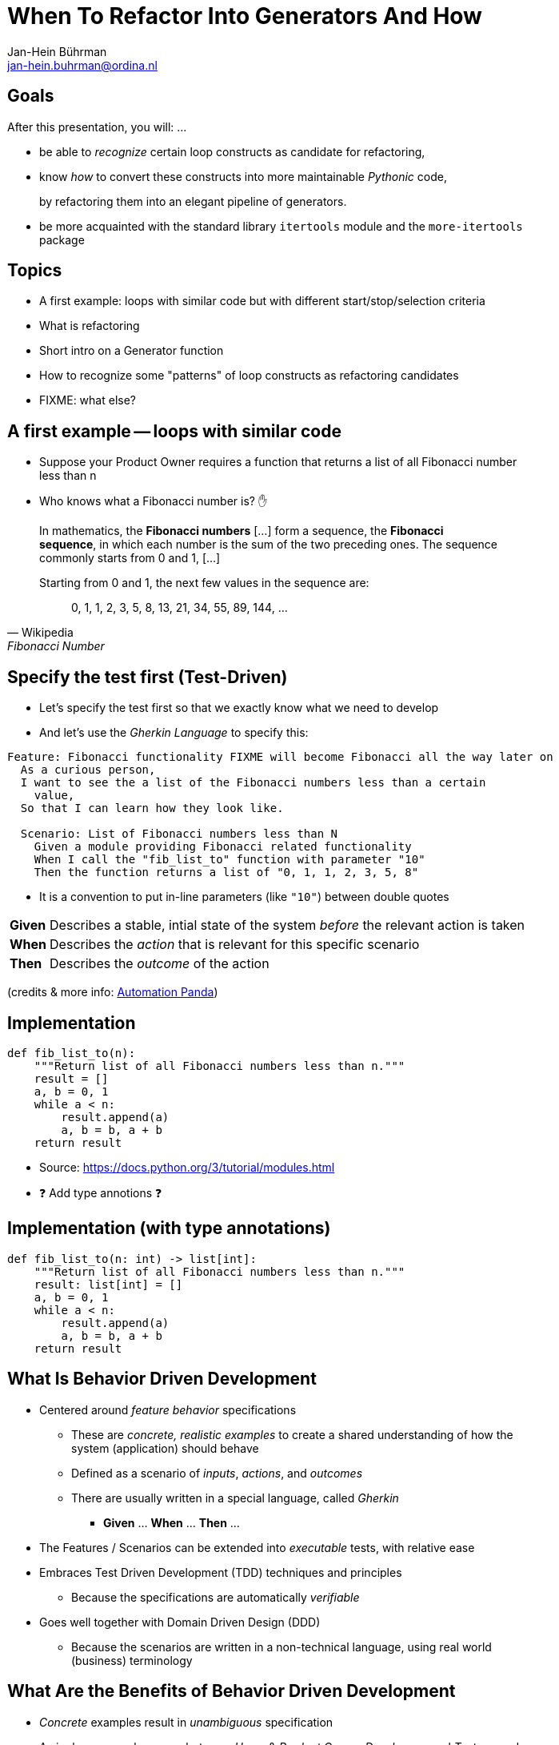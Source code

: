 = When To Refactor Into Generators And How
:author:    Jan-Hein Bührman
:email:     jan-hein.buhrman@ordina.nl
:backend:   slidy
:stem:
:max-width: 47em
:data-uri:
:icons:

// This is a comment

// .Contents
// [role="incremental"]
// * Learning objectives
// * A basic PyTest fixture
// * Context Switch: _generator functions_ session
// * _iterator protocol_ session
// * Using fixtures to clean up stuff after test execution in PyTest
// * Example (if time permits): temporarily manipulate environment
// * Concluding remarks
// * Recap


== Goals
[role="incremental"]
After this presentation, you will: ...

[role="incremental"]
* be able to _recognize_ certain loop constructs as candidate for refactoring,

* know _how_ to convert these constructs into more maintainable _Pythonic_ code,
+
by refactoring them into an elegant pipeline of
 generators.

* be more acquainted with the standard library `itertools` module and the `more-itertools` package


== Topics
[role="incremental"]
* A first example: loops with similar code but with different start/stop/selection criteria
* What is refactoring
* Short intro on a Generator function
* How to recognize some "patterns" of loop constructs as refactoring candidates
* FIXME: what else?


== A first example -- loops with similar code
[role="incremental"]
* Suppose your Product Owner requires a function that returns a list of all Fibonacci number less than n
* Who knows what a Fibonacci number is? ✋

[role="incremental"]
--
[quote, Wikipedia, Fibonacci Number]
____________________________________________________________________
In mathematics, the **Fibonacci numbers** [...] form a sequence, the **Fibonacci sequence**, in which each number is the sum of the two preceding ones. The sequence commonly starts from 0 and 1, [...]

Starting from 0 and 1, the next few values in the sequence are:

{empty}:: 0, 1, 1, 2, 3, 5, 8, 13, 21, 34, 55, 89, 144, ...
____________________________________________________________________
--

== Specify the test first (Test-Driven)
[role="incremental"]
* Let's specify the test first so that we exactly know what we need to develop
* And let's use the _Gherkin Language_ to specify this:

[role="incremental"]
[source,feature]
----
Feature: Fibonacci functionality FIXME will become Fibonacci all the way later on
  As a curious person,
  I want to see the a list of the Fibonacci numbers less than a certain
    value,
  So that I can learn how they look like.

  Scenario: List of Fibonacci numbers less than N
    Given a module providing Fibonacci related functionality
    When I call the "fib_list_to" function with parameter "10"
    Then the function returns a list of "0, 1, 1, 2, 3, 5, 8"
----

[role="incremental"]
* It is a convention to put in-line parameters (like `"10"`) between double quotes

[role="incremental"]
[horizontal]
**Given**:: Describes a stable, intial state of the system _before_ the relevant action is taken
**When**:: Describes the _action_ that is relevant for this specific scenario
**Then**:: Describes the _outcome_ of the action

[role="incremental"]
(credits & more info: https://automationpanda.com/2017/01/26/bdd-101-the-gherkin-language/[Automation Panda])


== Implementation
[role="incremental"]
[source,python]
----
def fib_list_to(n):
    """Return list of all Fibonacci numbers less than n."""
    result = []
    a, b = 0, 1
    while a < n:
        result.append(a)
        a, b = b, a + b
    return result
----
[role="incremental"]
* Source: https://docs.python.org/3/tutorial/modules.html
* ❓ Add type annotions ❓


== Implementation (with type annotations)
[source,python]
----
def fib_list_to(n: int) -> list[int]:
    """Return list of all Fibonacci numbers less than n."""
    result: list[int] = []
    a, b = 0, 1
    while a < n:
        result.append(a)
        a, b = b, a + b
    return result
----

//== Test
//[role="incremental"]
//[horizontal]
//CPU:: Central Processing Unit
//Hard drive:: lkjldf
//RAM:: Yep I know




What Is Behavior Driven Development
-----------------------------------
[role="incremental"]
* Centered around _feature behavior_ specifications
** These are _concrete, realistic examples_ to create a shared understanding of how the system
   (application) should behave
** Defined as a scenario of _inputs_, _actions_, and _outcomes_
** There are usually written in a special language, called _Gherkin_
*** *Given* ... *When* ... *Then* ...
* The Features / Scenarios can be extended into _executable_ tests, with relative ease
* Embraces Test Driven Development (TDD) techniques and principles
** Because the specifications are automatically _verifiable_
* Goes well together with Domain Driven Design (DDD)
** Because the scenarios are written in a non-technical language, using real world
   (business) terminology


What Are the Benefits of Behavior Driven Development
----------------------------------------------------
[role="incremental"]
* _Concrete_ examples result in _unambiguous_ specification
* A single common language between _Users_ & _Product Owner_, _Developers_, and _Testers_, and
  possibly other non-technical stakeholders
* It encompasses:
** Requirements
** Acceptance Criteria
** Test Cases


The Gherkin Language
--------------------

✋ Who is familiar with Gherkin?


Gherkin: Standard Example
-------------------------
[role="incremental"]
[source,feature]
----
Feature: Google Searching

  Scenario: Simple Google search
    Given the Google home page is displayed
    When the user enters "panda" into the search bar
    Then links related to "panda" are shown on the results page
----

[role="incremental"]
* It is a convention to put in-line parameters (like `"panda"`) between double quotes

[role="incremental"]
[horizontal]
Given:: Describes a stable, intial state of the system _before_ the relevant action is taken
When:: Describes the _action_ that is relevant for this specific scenario
Then:: Describes the _outcome_ of the action

(credits: https://automationpanda.com/2017/01/26/bdd-101-the-gherkin-language/[Automation Panda])


Gherkin Feature: Additional Steps
----------------------------------
[role="incremental"]
* Using "And" and "But" to specify additional steps of the same kind as the previous one
+
[source,feature]
----
Feature: Google Searching
  As a web surfer,
  I want to search Google,
  so that I can learn new things.

  Scenario: Simple Google search
    Given a web browser is on the Google page
    When the search phrase "panda" is entered
    Then results for "panda" are shown
    And the related results include "Panda Express"
    But the related results do not include "pandemonium"
----

(credits: https://automationpanda.com/2017/01/27/bdd-101-gherkin-by-example/[Automation Panda])


Gherkin Features: Doc Strings, Step Tables
------------------------------------------
[source,feature]
----
Feature: Showcase entering large(r) text blobs and tables
  As a ...
  I want to ...
  So that ...

  Scenario: Behave can manage blobs of text
    Given the following blob of text
      """
      This is line 1
      This is line 2
      This is line 3
      """
    When the developer splits that text into its lines
    Then the lines should look like
      | line           |
      | This is line 1 |
      | This is line 2 |
      | This is line 3 |
----
[CAUTION]
This is a bit of a contrived example, because this example has not been put in the language of
the business domain.

[TIP]
Doc String and Step Tables can be used in any step ("Given", "When", or "Then")


Gherkin: Background
-------------------
[source,feature]
----
Feature: Some additional behave examples

  Background: You can share the initial given steps for multiple scenarios
    Given the following blob of text
      """
      This is line 1
      This is line 2
      This is line 3
      """

  Scenario: We can select a line from a blob of text
    When the developer selects a line with index "1" (counting from zero)
    Then the line should be "This is line 2"

  Scenario: We can count the number of lines in a text
    When the developer counts the number of lines
    Then the count should be "3"
----

[NOTE]
The _Background_ steps are repeated for every _Scenario_

[CAUTION]
Don't abuse _Background_ for a series of complicated "Given"
steps, for example to initialize the database, or setup the API.
That part should be solved with "environment" fixtures.


Gherkin Feature: Scenario Outline
----------------------------------
[role="incremental"]
* Using `Scenario Outline:` to repeat the tests with different sets of parameters
+
[source,feature]
----
Feature: Google Searching

  Scenario Outline: Simple Google searches
    Given a web browser is on the Google page
    When the search phrase "<phrase>" is entered
    Then results for "<phrase>" are shown
    And the related results include "<related>"

    Examples: Animals
      | phrase   | related       |
      | panda    | Panda Express |
      | elephant | Elephant Man  |
----

(credits: https://automationpanda.com/2017/01/27/bdd-101-gherkin-by-example/[Automation Panda])

[role="incremental"]
[NOTE]
You can compare this with `pytest.mark.parametrize` or `unittest.TestCase.subTest()`

[role="incremental"]
[TIP]
Do not confuse this _Scenario Outline_ feature with the _Step Tables_ feature, shown earlier


Making Your Gherkin Executable
------------------------------
* Step definitions glues the Gherkin specification to the Python code
* PyCharm can generate skeleton code for you

.Example step
[source,feature]
----
    Given the following blob of text
      """
      This is line 1
      This is line 2
      This is line 3
      """
----


.Corresponding step code
[source,python]
----
@given("the following blob of text")
def step_impl(context: runner.Context) -> None:
    # `context.text` contains the blob of text
    context.saved_text = context.text
----


Making Your Gherkin Executable (2)
----------------------------------
.Example step
[source,feature]
----
    When the developer splits that text into its lines
----


.Corresponding step code
[source,python]
----
@when("the developer splits that text into its lines")
def step_impl(context: runner.Context) -> None:
    # Add some typing, and fetch data from context
    saved_text: str = context.saved_text
    context.split_lines = saved_text.splitlines()
----


.Another *When* step (from another scenario)
[source,feature]
----
    When the developer selects a line with index "1" (counting from zero)
----


.Corresponding step code
[source,python]
----
@when('the developer selects a line with index "{index:d}" (counting from zero)')
def step_impl(context: runner.Context, index: int) -> None:
    # Note the `:d` format. `behave` uses the `parse` package by default
    #  for argument matching (sort of inverse of `str.format()`)
    # But `:s` is *not* `str`; simply don't use a specifier for strings.
    context.selected_line = context.saved_text.splitlines()[index]
----


Making Your Gherkin Executable (3)
----------------------------------
.Example step (Step Tables)
[source,feature]
----
    Then the lines should look like
      | line           |
      | This is line 1 |
      | This is line 2 |
      | This is line 3 |
----


.Corresponding step code
[source,python]
----
@then("the lines should look like")
def step_impl(context: runner.Context) -> None:
    # context.table.headings contains the table headings
    #   context.table.rows is a list of row elements
    #   you can also obtain these by iterating over just context.table
    # Note that you can also select an element from a table row by column name
    # Below you see PyHamcrest in action (`assert_that()`, `contains_exactly()`)
    # CAVEAT: the expected sequence in `contains_exactly()` is given as distinct arguments
    assert_that(
        context.split_lines, contains_exactly(*(row["line"] for row in context.table))
    )
----


Making Your Gherkin Executable (4)
----------------------------------
.Example step (plain parameter)
[source,feature]
----
    Then the line should be "This is line 2"
----


.Corresponding step code
[source,python]
----
@then('the line should be "{line}"')
def step_impl(context: runner.Context, line: str) -> None:
    # PyHamcrest again: (`assert_that()`, `is_()`, `equal_to()`)
    assert_that(context.selected_line, is_(equal_to(line)))
----

.Example step (plain integer parameter)
[source,feature]
----
    Then the count should be "3"
----


.Corresponding step code
[source,python]
----
@then('the count should be "{line_count:d}"')
def step_impl(context: runner.Context, line_count: int) -> None:
    assert_that(context.line_count, is_(equal_to(line_count)))
----


Hands-On❗️
---------
The previous example in action


Hands-On❗️
---------
We're using the example of the Cosmic Python book: image:images/cosmic-python-book.jpeg[]

* A furniture shop that decides to implement a new way of allocating stock
* The new functionality allows for allocating stock while it's still underway (shipment)
* _Too much domain knowledge_:
** *A _SKU_ (Stock Keeping Unit) identifies a _product_*
** _Customers_ place _orders_, with an _order reference_
** *An order contains multiple _order lines_*
** An order line contains a SKU and a _quantity_
** *The _purchasing department_ orders small _batches_ of stock*
** A batch of stock has a _reference_, a _SKU_ and a _quantity_
** *We want to _allocate_ _order lines_ to _batches_*
** A batch has an _ETA_ if it's currently shipping, and if not, it is in _warehouse stock_
** The order of preference when allocating a batch, is
*** the batch that is in _warehouse stock_, if that's the case
*** the batch that is currently shipping, with a preference to the earliest ETA
** When the batch is in warehouse stock, or otherwise when the batch arrives,
*** the stock determined by the _order line_ is taken from the allocated to batch, and
*** is sent to the _customer_
** When you allocate _x_ units of stock to a batch, the _available quantity_ is reduced by _x_
** You can't allocate to a batch if the available quantity is less than the quantity of the order
   line
** You can't allocate the same order line twice to the same batch


Some loose ends
---------------
* `dotted.DottedDict` and `dotted.DottedList` for sparse-testing (nested) structures
* Using BDD
** For unit tests
** Using it only for slow (Selenium) UI tests
* Use 3^rd^ person in your Gherkin
* Use present tense
* _One Scenario_, _One Behaviour_
** No series of steps - checks - steps - checks
* `pytest-bdd` as an alternative




Resources and Links
-------------------

Automation Panda::
    https://automationpanda.com/bdd/
    +
    https://automationpanda.com/2017/01/26/bdd-101-the-gherkin-language/
Wikipedia::
    https://en.wikipedia.org/wiki/Behavior-driven_development
Behave docs::
    https://behave.readthedocs.io/
PyHamcrest docs::
    https://pyhamcrest.readthedocs.io/
`dotted`::
    https://pypi.org/project/dotted/
Cosmic Python::
    https://www.cosmicpython.com/


Recap
-----
You've heard about the following:
[role="incremental"]
* What is Behavior Driven Development
** How it relates to Test Driven Development
** How it relates to Domain Driven Design
* How does the Gherkin language looks like
** Including various constructs within the language
* How to use `behave` as BDD tool for Python
** How to create step definitions (making the specs executable)
** How to run it
** How to select (groups of) tests
** How to use setup- and teardown-fixtures
* How to test different interfaces of your system with the same tests (slow vs fast)
** By using the `--stage` option
* Additional packages to make validating easier
** PyHamcrest for more expressive validation and better diagnostics
** `dotted.DottedDict` and `dotted.DottedList` for complex data validation (needed? desired?)
* Some pieces of advice when specifying Gherkin
** Think twice about using BDD for unit tests
** Think twice about only using BDD for slow (Selenium-based) ui tests
** Don't use Gherkin to do complex technical system setup
** Use 3^rd^ person
** Use present tense
** _one scenario_, _one behavior_
* Alternative(s) for `behave`
* Additional resources

Thank You
---------

Jan-Hein Bührman

FIXME some twitter and email handles here, I guess, perhaps a link to the presentation (QR code?)

Slides created with AsciiDoc using the "slidy" back end (https://asciidoc-py.github.io/slidy.html)

Questions
---------
.Questions
****
❓
****
